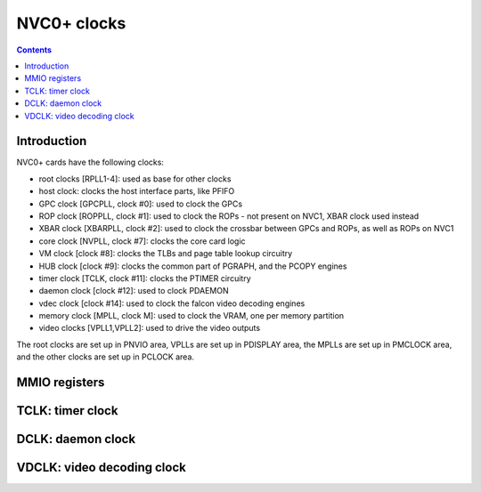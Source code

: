 .. _nvc0-clock:

============
NVC0+ clocks
============

.. contents::

.. todo:: write me


Introduction
============

NVC0+ cards have the following clocks:

- root clocks [RPLL1-4]: used as base for other clocks
- host clock: clocks the host interface parts, like PFIFO
- GPC clock [GPCPLL, clock #0]: used to clock the GPCs
- ROP clock [ROPPLL, clock #1]: used to clock the ROPs - not present on NVC1,
  XBAR clock used instead
- XBAR clock [XBARPLL, clock #2]: used to clock the crossbar between GPCs and
  ROPs, as well as ROPs on NVC1
- core clock [NVPLL, clock #7]: clocks the core card logic
- VM clock [clock #8]: clocks the TLBs and page table lookup circuitry
- HUB clock [clock #9]: clocks the common part of PGRAPH, and the PCOPY engines
- timer clock [TCLK, clock #11]: clocks the PTIMER circuitry
- daemon clock [clock #12]: used to clock PDAEMON
- vdec clock [clock #14]: used to clock the falcon video decoding engines
- memory clock [MPLL, clock M]: used to clock the VRAM, one per memory partition
- video clocks [VPLL1,VPLL2]: used to drive the video outputs

.. todo:: how many RPLLs are there exactly?
.. todo:: figure out where host clock comes from
.. todo:: VM clock is a guess
.. todo:: memory clock uses two PLLs, actually

The root clocks are set up in PNVIO area, VPLLs are set up in PDISPLAY area,
the MPLLs are set up in PMCLOCK area, and the other clocks are set up in
PCLOCK area.


MMIO registers
==============

.. space:: 8 nvc0-pclock 0x8000 clock control

   .. todo:: write me

.. space:: 8 nvc0-pioclock 0x800 I/O clock control

   .. todo:: write me


.. _nvc0-clock-tclk:

TCLK: timer clock
=================

.. todo:: write me


.. _nvc0-clock-dclk:

DCLK: daemon clock
==================

.. todo:: write me


.. _nvc0-clock-vdclk:

VDCLK: video decoding clock
===========================

.. todo:: write me
